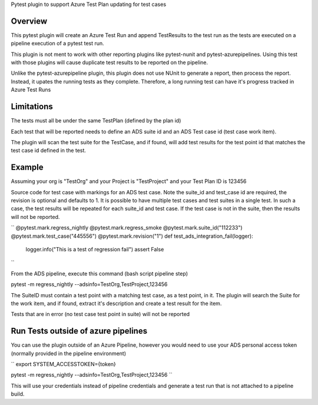 
Pytest plugin to support Azure Test Plan updating for test cases

Overview
========
This pytest plugin will create an Azure Test Run and append TestResults to the test run as the tests are executed on a pipeline execution of a pytest test run.

This plugin is not ment to work with other reporting plugins like pytest-nunit and pytest-azurepipelines.  Using this test with those plugins will cause duplicate test results to be reported on the pipeline.

Unlike the pytest-azurepipeline plugin, this plugin does not use NUnit to generate a report, then process the report.  Instead, it upates the running tests as they complete.  Therefore, a long running test can have it's progress tracked in Azure Test Runs

Limitations
===========
The tests must all be under the same TestPlan (defined by the plan id)

Each test that will be reported needs to define an ADS suite id and an ADS Test case id (test case work item).

The plugin will scan the test suite for the TestCase, and if found, will add test results for the test point id that matches the test case id defined in the test.

Example
=======

Assuming your org is "TestOrg" and your Project is "TestProject" and your Test Plan ID is 123456

Source code for test case with markings for an ADS test case. Note the suite_id and test_case id are required, the revision is optional and defaults to 1.  It is possible to have multiple test cases and test suites in a single test.  In such a case, the test results will be repeated for each suite_id and test case.  If the test case is not in the suite, then the results will not be reported.

``
@pytest.mark.regress_nightly
@pytest.mark.regress_smoke
@pytest.mark.suite_id("112233")
@pytest.mark.test_case("445556")
@pytest.mark.revision("1")
def test_ads_integration_fail(logger):
    logger.info("This is a test of regression fail")
    assert False
``

From the ADS pipeline, execute this command (bash script pipeline step)

pytest -m regress_nightly --adsinfo=TestOrg,TestProject,123456

The SuiteID must contain a test point with a matching test case, as a test point, in it.  The plugin will search the Suite for the work item, and if found, extract it's description and create a test result for the item.

Tests that are in error (no test case test point in suite) will not be reported

Run Tests outside of azure pipelines
====================================
You can use the plugin outside of an Azure Pipeline, however you would need to use your ADS personal access token (normally provided in the pipeline environment)

``
export SYSTEM_ACCESSTOKEN={token}

pytest -m regress_nightly --adsinfo=TestOrg,TestProject,123456
``

This will use your credentials instead of pipeline credentials and generate a test run that is not attached to a pipeline build.

